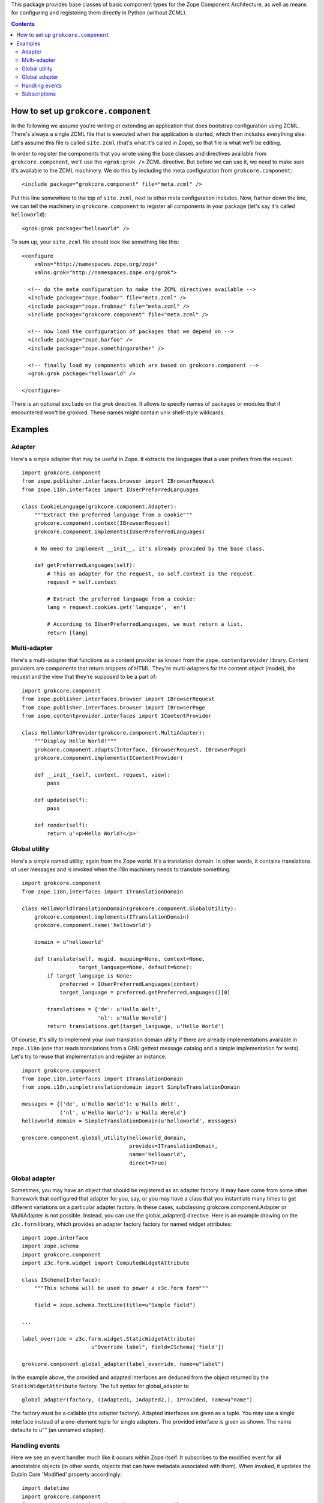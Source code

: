 This package provides base classes of basic component types for the
Zope Component Architecture, as well as means for configuring and
registering them directly in Python (without ZCML).

.. contents::

How to set up ``grokcore.component``
====================================

In the following we assume you're writing or extending an application
that does bootstrap configuration using ZCML.  There's always a single
ZCML file that is executed when the application is started, which then
includes everything else.  Let's assume this file is called
``site.zcml`` (that's what it's called in Zope), so that file is what
we'll be editing.

In order to register the components that you wrote using the base
classes and directives available from ``grokcore.component``, we'll
use the ``<grok:grok />`` ZCML directive.  But before we can use it,
we need to make sure it's available to the ZCML machinery.  We do this
by including the meta configuration from ``grokcore.component``::

  <include package="grokcore.component" file="meta.zcml" />

Put this line somewhere to the top of ``site.zcml``, next to other
meta configuration includes.  Now, further down the line, we can tell
the machinery in ``grokcore.component`` to register all components in
your package (let's say it's called ``helloworld``)::

  <grok:grok package="helloworld" />

To sum up, your ``site.zcml`` file should look like something like this::

  <configure
      xmlns="http://namespaces.zope.org/zope"
      xmlns:grok="http://namespaces.zope.org/grok">

    <!-- do the meta configuration to make the ZCML directives available -->
    <include package="zope.foobar" file="meta.zcml" />
    <include package="zope.frobnaz" file="meta.zcml" />
    <include package="grokcore.component" file="meta.zcml" />

    <!-- now load the configuration of packages that we depend on -->
    <include package="zope.barfoo" />
    <include package="zope.somethingorother" />

    <!-- finally load my components which are based on grokcore.component -->
    <grok:grok package="helloworld" />

  </configure>

There is an optional ``exclude`` on the `grok` directive. It allows to specify
names of packages or modules that if encountered won't be grokked. These
names might contain unix shell-style wildcards.

Examples
========

Adapter
-------

Here's a simple adapter that may be useful in Zope.  It extracts the
languages that a user prefers from the request::

  import grokcore.component
  from zope.publisher.interfaces.browser import IBrowserRequest
  from zope.i18n.interfaces import IUserPreferredLanguages

  class CookieLanguage(grokcore.component.Adapter):
      """Extract the preferred language from a cookie"""
      grokcore.component.context(IBrowserRequest)
      grokcore.component.implements(IUserPreferredLanguages)

      # No need to implement __init__, it's already provided by the base class.

      def getPreferredLanguages(self):
          # This an adapter for the request, so self.context is the request.
          request = self.context

          # Extract the preferred language from a cookie:
          lang = request.cookies.get('language', 'en')

          # According to IUserPreferredLanguages, we must return a list.
          return [lang]

Multi-adapter
-------------

Here's a multi-adapter that functions as a content provider as known
from the ``zope.contentprovider`` library.  Content providers are
components that return snippets of HTML.  They're multi-adapters for
the content object (model), the request and the view that they're
supposed to be a part of::

  import grokcore.component
  from zope.publisher.interfaces.browser import IBrowserRequest
  from zope.publisher.interfaces.browser import IBrowserPage
  from zope.contentprovider.interfaces import IContentProvider

  class HelloWorldProvider(grokcore.component.MultiAdapter):
      """Display Hello World!"""
      grokcore.component.adapts(Interface, IBrowserRequest, IBrowserPage)
      grokcore.component.implements(IContentProvider)

      def __init__(self, context, request, view):
          pass

      def update(self):
          pass

      def render(self):
          return u'<p>Hello World!</p>'


Global utility
--------------

Here's a simple named utility, again from the Zope world.  It's a
translation domain.  In other words, it contains translations of user
messages and is invoked when the i18n machinery needs to translate
something::

  import grokcore.component
  from zope.i18n.interfaces import ITranslationDomain

  class HelloWorldTranslationDomain(grokcore.component.GlobalUtility):
      grokcore.component.implements(ITranslationDomain)
      grokcore.component.name('helloworld')

      domain = u'helloworld'

      def translate(self, msgid, mapping=None, context=None,
                    target_language=None, default=None):
          if target_language is None:
              preferred = IUserPreferredLanguages(context)
              target_language = preferred.getPreferredLanguages()[0]

          translations = {'de': u'Hallo Welt',
                          'nl': u'Hallo Wereld'}
          return translations.get(target_language, u'Hello World')

Of course, it's silly to implement your own translation domain utility
if there are already implementations available in ``zope.i18n`` (one
that reads translations from a GNU gettext message catalog and a
simple implementation for tests).  Let's try to reuse that
implementation and register an instance::

  import grokcore.component
  from zope.i18n.interfaces import ITranslationDomain
  from zope.i18n.simpletranslationdomain import SimpleTranslationDomain

  messages = {('de', u'Hello World'): u'Hallo Welt',
              ('nl', u'Hello World'): u'Hallo Wereld'}
  helloworld_domain = SimpleTranslationDomain(u'helloworld', messages)

  grokcore.component.global_utility(helloworld_domain,
                                    provides=ITranslationDomain,
                                    name='helloworld',
                                    direct=True)

Global adapter
--------------

Sometimes, you may have an object that should be registered as an adapter
factory. It may have come from some other framework that configured that
adapter for you, say, or you may have a class that you instantiate many
times to get different variations on a particular adapter factory. In these
cases, subclassing grokcore.component.Adapter or MultiAdapter is not
possible. Instead, you can use the global_adapter() directive. Here is an
example drawing on the ``z3c.form`` library, which provides an adapter factory
factory for named widget attributes::

  import zope.interface
  import zope.schema
  import grokcore.component
  import z3c.form.widget import ComputedWidgetAttribute

  class ISchema(Interface):
      """This schema will be used to power a z3c.form form"""

      field = zope.schema.TextLine(title=u"Sample field")

  ...

  label_override = z3c.form.widget.StaticWidgetAttribute(
                        u"Override label", field=ISchema['field'])

  grokcore.component.global_adapter(label_override, name=u"label")

In the example above, the provided and adapted interfaces are deduced from the
object returned by the ``StaticWidgetAttribute`` factory. The full syntax
for global_adapter is::

  global_adapter(factory, (IAdapted1, IAdapted2,), IProvided, name=u"name")

The factory must be a callable (the adapter factory). Adapted interfaces are
given as a tuple. You may use a single interface instead of a one-element
tuple for single adapters. The provided interface is given as shown. The name
defaults to u"" (an unnamed adapter).

Handling events
---------------

Here we see an event handler much like it occurs within Zope itself. It
subscribes to the modified event for all annotatable objects (in other words,
objects that can have metadata associated with them). When invoked, it updates
the Dublin Core 'Modified' property accordingly::

  import datetime
  import grokcore.component
  from zope.annotation.interfaces import IAnnotatable
  from zope.lifecycleevent.interfaces import IObjectModifiedEvent
  from zope.dublincore.interfaces import IZopeDublinCore

  @grokcore.component.subscribe(IAnnotatable, IObjectModifiedEvent)
  def updateDublinCoreAfterModification(obj, event):
      """Updated the Dublin Core 'Modified' property when a modified
      event is sent for an object."""
      IZopeDublinCore(obj).modified = datetime.datetime.utcnow()

Subscriptions
-------------

Subscriptions look similar to Adapter, however, unlike regular adapters,
subscription adapters are used when we want all of the adapters that adapt an
object to a particular adapter.

Analogous to MultiAdapter, there is a MultiSubscription component that "adapts"
multiple objects.
